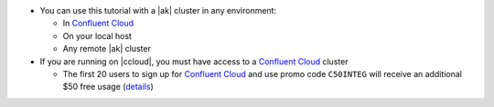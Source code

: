 - You can use this tutorial with a |ak| cluster in any environment:

  - In `Confluent Cloud <https://www.confluent.io/confluent-cloud/?utm_source=github&utm_medium=demo&utm_campaign=ch.examples_type.community_content.clients-ccloud>`__
  - On your local host
  - Any remote |ak| cluster

- If you are running on |ccloud|, you must have access to a `Confluent Cloud <https://www.confluent.io/confluent-cloud/?utm_source=github&utm_medium=demo&utm_campaign=ch.examples_type.community_content.clients-ccloud>`__ cluster

  - The first 20 users to sign up for `Confluent Cloud <https://www.confluent.io/confluent-cloud/?utm_source=github&utm_medium=demo&utm_campaign=ch.examples_type.community_content.clients-ccloud>`__ and use promo code ``C50INTEG`` will receive an additional $50 free usage (`details <https://www.confluent.io/confluent-cloud-promo-disclaimer/?utm_source=github&utm_medium=demo&utm_campaign=ch.examples_type.community_content.clients-ccloud>`__)
